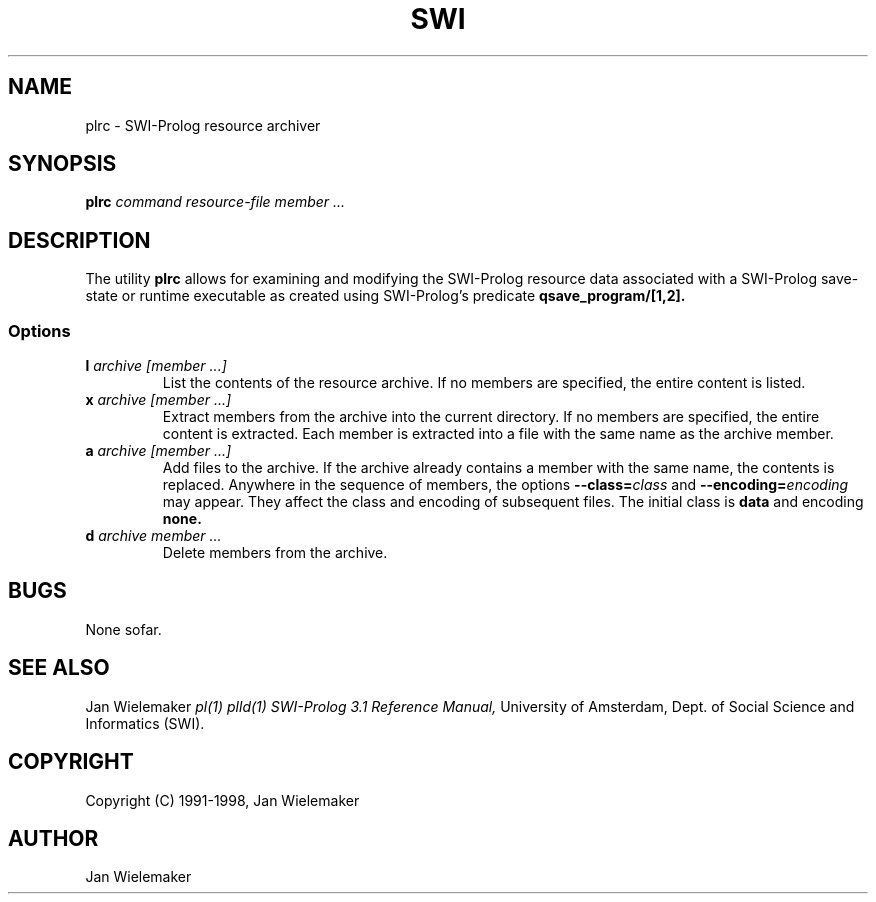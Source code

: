 .TH SWI 1 "October 28 1998"
.SH NAME
plrc \- SWI-Prolog resource archiver
.SH SYNOPSIS
.BR plrc
.I "command" "resource-file" "member ..." 
.br
.SH DESCRIPTION
The utility
.BI plrc
allows for examining and modifying the SWI-Prolog resource data associated
with a SWI-Prolog save-state or runtime executable as created using
SWI-Prolog's predicate
.BI qsave_program/[1,2].

.SS Options
.TP
.BI l " archive" " " "[member ...]"
List the contents of the resource archive.  If no members are specified,
the entire content is listed.
.TP
.BI x " archive" " " "[member ...]"
Extract members from the archive into the current directory. If no
members are specified, the entire content is extracted.  Each member
is extracted into a file with the same name as the archive member.
.TP
.BI a " archive" " " "[member ...]"
Add files to the archive.  If the archive already contains a member
with the same name, the contents is replaced.  Anywhere in the sequence
of members, the options
.BI "--class=" class
and
.BI "--encoding=" encoding
may appear.  They affect the class and encoding of subsequent files.
The initial class is
.B data
and encoding
.B none.
.TP
.BI d " archive" " " "member ..."
Delete members from the archive.


.SH BUGS
None sofar.

.SH "SEE ALSO"
Jan Wielemaker
.I pl(1) plld(1)
.I SWI-Prolog 3.1 Reference Manual,
University of Amsterdam, Dept. of Social Science and Informatics (SWI).
.SH COPYRIGHT
Copyright (C) 1991-1998, Jan Wielemaker
.SH AUTHOR
Jan Wielemaker
